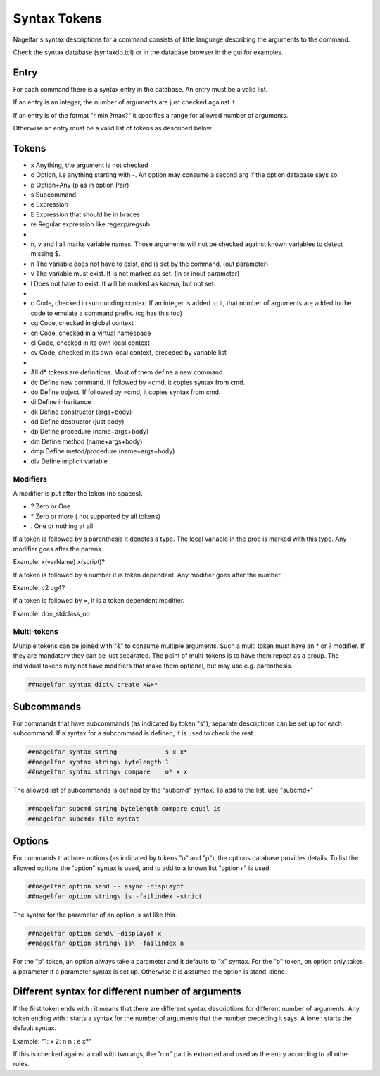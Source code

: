 .. _syntax-tokens-label:

Syntax Tokens
=============

Nagelfar's syntax descriptions for a command consists of little language
describing the arguments to the command.
           
Check the syntax database (syntaxdb.tcl) or in the database browser in the
gui for examples.

Entry
-----

For each command there is a syntax entry in the database.
An entry must be a valid list.

If an entry is an integer, the number of arguments are just checked against it.

If an entry is of the format "r min ?max?" it specifies a range for allowed
number of arguments.

Otherwise an entry must be a valid list of tokens as described below.

Tokens
------
   
* x Anything, the argument is not checked
* o Option, i.e anything starting with -.
  An option may consume a second arg if the option database says so.
* p Option+Any (p as in option Pair)
* s Subcommand
* e Expression
* E Expression that should be in braces
* re Regular expression like regexp/regsub
*
* n, v and l all marks variable names.  Those arguments will not be
  checked against known variables to detect missing $.
* n The variable does not have to exist, and is set by the command.
  (out parameter)
* v The variable must exist.  It is not marked as set.
  (in or inout parameter)
* l Does not have to exist.  It will be marked as known, but not set.
*
* c  Code, checked in surrounding context
  If an integer is added to it, that number of arguments are added to
  the code to emulate a command prefix. (cg has this too)
* cg Code, checked in global context
* cn Code, checked in a virtual namespace
* cl Code, checked in its own local context
* cv Code, checked in its own local context, preceded by variable list
*
* All d* tokens are definitions. Most of them define a new command.
* dc  Define new command. If followed by =cmd, it copies syntax from cmd.
* do  Define object. If followed by =cmd, it copies syntax from cmd.
* di  Define inheritance
* dk  Define constructor (args+body)
* dd  Define destructor (just body)
* dp  Define procedure (name+args+body)
* dm  Define method (name+args+body)
* dmp Define metod/procedure (name+args+body)
* div Define implicit variable


Modifiers
^^^^^^^^^

A modifier is put after the token (no spaces).

* ? Zero or One
* \* Zero or more  ( not supported by all tokens)
* . One or nothing at all

If a token is followed by a parenthesis it denotes a type.
The local variable in the proc is marked with this type.
Any modifier goes after the parens.

Example:   x(varName)   x(script)?

If a token is followed by a number it is token dependent.
Any modifier goes after the number.

Example:   c2   cg4?

If a token is followed by =, it is a token dependent modifier.

Example:   do=_stdclass_oo

Multi-tokens
^^^^^^^^^^^^

Multiple tokens can be joined with "&" to consume multiple arguments.
Such a multi token must have an * or ? modifier. If they are mandatory
they can be just separated. The point of multi-tokens is to have them
repeat as a group. The individual tokens may not have modifiers that
make them optional, but may use e.g. parenthesis.

.. code:: tcl

 ##nagelfar syntax dict\ create x&x*


Subcommands
-----------

For commands that have subcommands (as indicated by token "s"),
separate descriptions can be set up for each subcommand.
If a syntax for a subcommand is defined, it is used to check the rest.

.. code:: tcl

 ##nagelfar syntax string             s x x*
 ##nagelfar syntax string\ bytelength 1
 ##nagelfar syntax string\ compare    o* x x

The allowed list of subcommands is defined by the "subcmd" syntax. To
add to the list, use "subcmd+"

.. code:: tcl

 ##nagelfar subcmd string bytelength compare equal is
 ##nagelfar subcmd+ file mystat

Options
-------

For commands that have options (as indicated by tokens "o" and "p"),
the options database provides details.
To list the allowed options the "option" syntax is used, and to add
to a known list "option+" is used.

.. code:: tcl

 ##nagelfar option send -- async -displayof
 ##nagelfar option string\ is -failindex -strict

The syntax for the parameter of an option is set like this.

.. code:: tcl

 ##nagelfar option send\ -displayof x
 ##nagelfar option string\ is\ -failindex n

For the "p" token, an option always take a parameter and it defaults
to "x" syntax.
For the "o" token, on option only takes a parameter if a parameter syntax
is set up. Otherwise it is assumed the option is stand-alone.


Different syntax for different number of arguments
--------------------------------------------------

If the first token ends with : it means that there are different syntax
descriptions for different number of arguments.  Any token ending
with : starts a syntax for the number of arguments that the number
preceding it says. A lone : starts the default syntax.

Example: "1: x 2: n n : e x*"

If this is checked against a call with two args, the "n n" part
is extracted and used as the entry according to all other rules.
